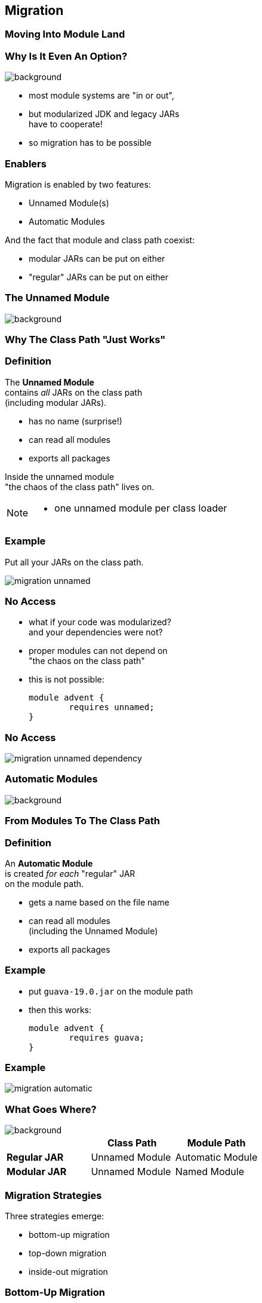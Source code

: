 == Migration

++++
<h3>Moving Into Module Land</h3>
++++

=== Why Is It Even An Option?
image::images/keep-out.jpg[background, size=cover]

* most module systems are "in or out", +
* but modularized JDK and legacy JARs +
have to cooperate!
* so migration has to be possible


=== Enablers

Migration is enabled by two features:

* Unnamed Module(s)
* Automatic Modules

And the fact that module and class path coexist:

* modular JARs can be put on either
* "regular" JARs can be put on either


=== The Unnamed Module
image::images/garbage-only.jpg[background, size=cover]

++++
<h3>Why The Class Path "Just Works"</h3>
++++


=== Definition

The *Unnamed Module* +
contains _all_ JARs on the class path +
(including modular JARs).

* has no name (surprise!)
* can read all modules
* exports all packages

Inside the unnamed module +
"the chaos of the class path" lives on.

[NOTE.speaker]
--
* one unnamed module per class loader
--


=== Example

Put all your JARs on the class path.

image::images/migration-unnamed.png[role="diagram"]


=== No Access

* what if your code was modularized? +
and your dependencies were not?
* proper modules can not depend on +
"the chaos on the class path"
* this is not possible:
+
[source,java]
----
module advent {
	requires unnamed;
}
----


=== No Access

image::images/migration-unnamed-dependency.png[role="diagram"]



=== Automatic Modules
image::images/golden-gate.jpg[background, size=cover]

++++
<h3>From Modules To The Class Path</h3>
++++


=== Definition

An *Automatic Module* +
is created _for each_ "regular" JAR +
on the module path.

* gets a name based on the file name
* can read all modules +
(including the Unnamed Module)
* exports all packages


=== Example

* put `guava-19.0.jar` on the module path
* then this works:
+
[source,java]
----
module advent {
	requires guava;
}
----


=== Example

image::images/migration-automatic.png[role="diagram"]


=== What Goes Where?
image::images/confusion.jpg[background, size=cover]

[cols="s,d,d", options="header"]
|===
|
|Class Path
|Module Path

|Regular JAR
|Unnamed Module
|Automatic Module

|Modular JAR
|Unnamed Module
|Named Module
|===


=== Migration Strategies

Three strategies emerge:

* bottom-up migration
* top-down migration
* inside-out migration

=== Bottom-Up Migration

Works best for projects *without* +
unmodularized dependencies +
(libraries).

* turn project JARs into modules
* they still work on the class path
* clients can move them to the module path +
whenever they want


////
=== Bottom-Up Migration

++++
<h3>Example</h3>
++++

TODO: diagram
////


=== Top-Down Migration

Required for projects *with* +
unmodularized dependencies +
(applications).

* turn project JARs into modules


=== Top-Down Migration

* modularized dependencies:
** require direct ones
** put all on the module path
* unmodularized dependencies:
** require direct ones with automatic name
** put direct ones on the module path
** put others on the class path

[NOTE.speaker]
--
* only required modules are loaded from the module path
* ~> automatic modules' dependencies would not be loaded
* ~> automatic modules' dependencies go on the class path
--


////
=== Top-Down Migration

++++
<h3>Example</h3>
++++

TODO: diagram
////


=== Top-Down Migration

When dependencies get modularized:

* hopefully the name didn't change
* if they are already on the module path, +
nothing changes
* otherwise move them there
* check their dependencies


=== Inside-Out Migration?

What about *published* projects *with* +
unmodularized dependencies +
(libraries)?

* top-down seems to work
* but there's a problem +
with automatic module names!


=== Inside-Out Migration?

++++
<h3>Unstable Module Names</h3>
++++

* automatic module names +
are based on JAR names
* file names can differ +
across build environments
* module name can change +
when project gets modularized

⇝ Automatic module names are unstable.


=== Inside-Out Migration?

++++
<h3>Impossible Module Requirements</h3>
++++

* dependencies might require the same +
module by different names
* the module system does not support that
* there is no way to launch that application!

⇝ JDK team recommends *not to publish* +
modules that *depend on automatic modules*!


=== No Inside-Out Migration

Frameworks/libraries can only publish modules +
once all dependencies were modularized.

This will make modularization of the ecosystem +
take *much, much longer*! 😭

